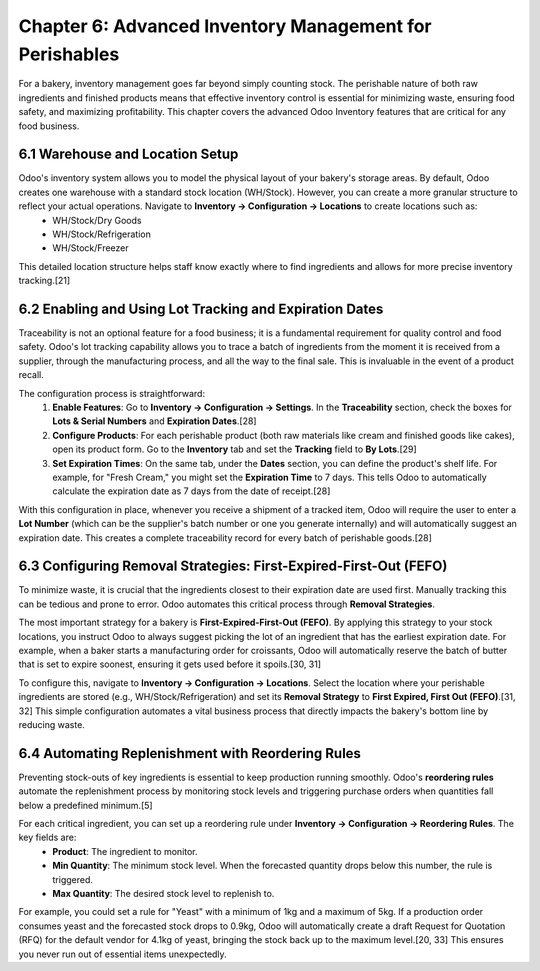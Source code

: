Chapter 6: Advanced Inventory Management for Perishables
*********************************************************

For a bakery, inventory management goes far beyond simply counting stock. The perishable nature of both raw ingredients and finished products means that effective inventory control is essential for minimizing waste, ensuring food safety, and maximizing profitability. This chapter covers the advanced Odoo Inventory features that are critical for any food business.

6.1 Warehouse and Location Setup
================================

Odoo's inventory system allows you to model the physical layout of your bakery's storage areas. By default, Odoo creates one warehouse with a standard stock location (WH/Stock). However, you can create a more granular structure to reflect your actual operations. Navigate to **Inventory -> Configuration -> Locations** to create locations such as:
    *   WH/Stock/Dry Goods
    *   WH/Stock/Refrigeration
    *   WH/Stock/Freezer

This detailed location structure helps staff know exactly where to find ingredients and allows for more precise inventory tracking.[21]

6.2 Enabling and Using Lot Tracking and Expiration Dates
=========================================================

Traceability is not an optional feature for a food business; it is a fundamental requirement for quality control and food safety. Odoo's lot tracking capability allows you to trace a batch of ingredients from the moment it is received from a supplier, through the manufacturing process, and all the way to the final sale. This is invaluable in the event of a product recall.

The configuration process is straightforward:
    1.  **Enable Features**: Go to **Inventory -> Configuration -> Settings**. In the **Traceability** section, check the boxes for **Lots & Serial Numbers** and **Expiration Dates**.[28]
    2.  **Configure Products**: For each perishable product (both raw materials like cream and finished goods like cakes), open its product form. Go to the **Inventory** tab and set the **Tracking** field to **By Lots**.[29]
    3.  **Set Expiration Times**: On the same tab, under the **Dates** section, you can define the product's shelf life. For example, for "Fresh Cream," you might set the **Expiration Time** to 7 days. This tells Odoo to automatically calculate the expiration date as 7 days from the date of receipt.[28]

With this configuration in place, whenever you receive a shipment of a tracked item, Odoo will require the user to enter a **Lot Number** (which can be the supplier's batch number or one you generate internally) and will automatically suggest an expiration date. This creates a complete traceability record for every batch of perishable goods.[28]

.. image:: /images/chapter6/lot_number_receipt.png
   :alt: Odoo's detailed operations pop-up for entering a lot number and expiration date upon receipt.

6.3 Configuring Removal Strategies: First-Expired-First-Out (FEFO)
====================================================================

To minimize waste, it is crucial that the ingredients closest to their expiration date are used first. Manually tracking this can be tedious and prone to error. Odoo automates this critical process through **Removal Strategies**.

The most important strategy for a bakery is **First-Expired-First-Out (FEFO)**. By applying this strategy to your stock locations, you instruct Odoo to always suggest picking the lot of an ingredient that has the earliest expiration date. For example, when a baker starts a manufacturing order for croissants, Odoo will automatically reserve the batch of butter that is set to expire soonest, ensuring it gets used before it spoils.[30, 31]

To configure this, navigate to **Inventory -> Configuration -> Locations**. Select the location where your perishable ingredients are stored (e.g., WH/Stock/Refrigeration) and set its **Removal Strategy** to **First Expired, First Out (FEFO)**.[31, 32] This simple configuration automates a vital business process that directly impacts the bakery's bottom line by reducing waste.

6.4 Automating Replenishment with Reordering Rules
====================================================

Preventing stock-outs of key ingredients is essential to keep production running smoothly. Odoo's **reordering rules** automate the replenishment process by monitoring stock levels and triggering purchase orders when quantities fall below a predefined minimum.[5]

For each critical ingredient, you can set up a reordering rule under **Inventory -> Configuration -> Reordering Rules**. The key fields are:
    *   **Product**: The ingredient to monitor.
    *   **Min Quantity**: The minimum stock level. When the forecasted quantity drops below this number, the rule is triggered.
    *   **Max Quantity**: The desired stock level to replenish to.

For example, you could set a rule for "Yeast" with a minimum of 1kg and a maximum of 5kg. If a production order consumes yeast and the forecasted stock drops to 0.9kg, Odoo will automatically create a draft Request for Quotation (RFQ) for the default vendor for 4.1kg of yeast, bringing the stock back up to the maximum level.[20, 33] This ensures you never run out of essential items unexpectedly.
